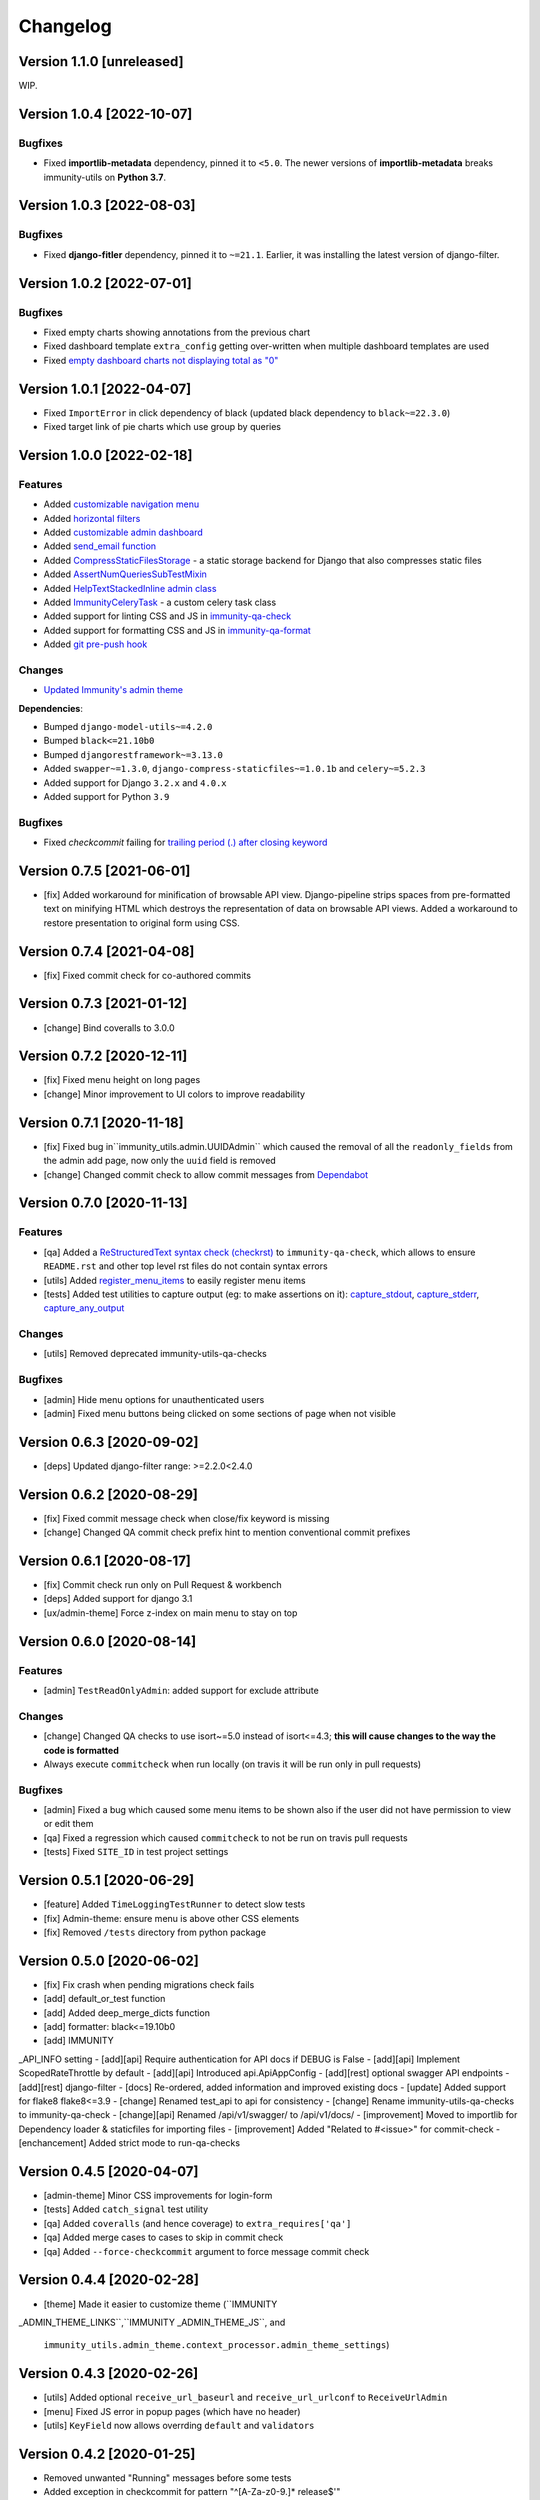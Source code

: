 Changelog
=========

Version 1.1.0 [unreleased]
--------------------------

WIP.

Version 1.0.4 [2022-10-07]
--------------------------

Bugfixes
~~~~~~~~

- Fixed **importlib-metadata** dependency, pinned it to ``<5.0``.
  The newer versions of **importlib-metadata** breaks immunity-utils
  on **Python 3.7**.

Version 1.0.3 [2022-08-03]
--------------------------

Bugfixes
~~~~~~~~

- Fixed **django-fitler** dependency, pinned it to ``~=21.1``.
  Earlier, it was installing the latest version of django-filter.

Version 1.0.2 [2022-07-01]
--------------------------

Bugfixes
~~~~~~~~

- Fixed empty charts showing annotations from
  the previous chart
- Fixed dashboard template ``extra_config`` getting
  over-written when multiple dashboard templates
  are used
- Fixed `empty dashboard charts not displaying total as "0"
  <https://github.com/edge-servers/immunity-utils/issues/301>`_

Version 1.0.1 [2022-04-07]
--------------------------

- Fixed ``ImportError`` in click dependency of black
  (updated black dependency to ``black~=22.3.0``)
- Fixed target link of pie charts which use group by queries

Version 1.0.0 [2022-02-18]
--------------------------

Features
~~~~~~~~

- Added `customizable navigation menu <https://github.com/edge-servers/immunity-utils#main-navigation-menu>`_
- Added `horizontal filters <https://github.com/edge-servers/immunity-utils#admin-filters>`_
- Added `customizable admin dashboard <https://github.com/edge-servers/immunity-utils#immunity-dashboard>`_
- Added `send_email function <https://github.com/edge-servers/immunity-utils#immunity_utilsadmin_themeemailsend_email>`_
- Added `CompressStaticFilesStorage <https://github.com/edge-servers/immunity-utils#immunity_utilsstoragecompressstaticfilesstorage>`_ -
  a static storage backend for Django that also compresses static files
- Added `AssertNumQueriesSubTestMixin <https://github.com/edge-servers/immunity-utils#immunity_utilstestsassertnumqueriessubtestmixin>`_
- Added `HelpTextStackedInline admin class <https://github.com/edge-servers/immunity-utils#immunity_utilsadminhelptextstackedinline>`_
- Added `ImmunityCeleryTask <https://github.com/edge-servers/immunity-utils#immunity-utils-tasks-immunitycelerytask>`_ - a custom celery task class
- Added support for linting CSS and JS in `immunity-qa-check <https://github.com/edge-servers/immunity-utils#immunity-qa-check>`_
- Added support for formatting CSS and JS in `immunity-qa-format <https://github.com/edge-servers/immunity-utils#immunity-qa-format>`_
- Added `git pre-push hook <https://github.com/edge-servers/immunity-utils/issues/161>`_

Changes
~~~~~~~

- `Updated Immunity's admin theme <https://medium.com/@niteshsinha1707/new-navigation-menu-and-ui-ux-improvements-project-report-a94c37514b7d>`__

**Dependencies**:

- Bumped ``django-model-utils~=4.2.0``
- Bumped ``black<=21.10b0``
- Bumped ``djangorestframework~=3.13.0``
- Added ``swapper~=1.3.0``, ``django-compress-staticfiles~=1.0.1b`` and ``celery~=5.2.3``
- Added support for Django ``3.2.x`` and ``4.0.x``
- Added support for Python ``3.9``

Bugfixes
~~~~~~~~

- Fixed `checkcommit` failing for `trailing period (.) after closing keyword <https://github.com/edge-servers/immunity-utils/issues/187>`_

Version 0.7.5 [2021-06-01]
--------------------------

- [fix] Added workaround for minification of browsable API view.
  Django-pipeline strips spaces from pre-formatted text on minifying HTML
  which destroys the representation of data on browsable API views.
  Added a workaround to restore presentation to original form using CSS.

Version 0.7.4 [2021-04-08]
--------------------------

- [fix] Fixed commit check for co-authored commits

Version 0.7.3 [2021-01-12]
--------------------------

- [change] Bind coveralls to 3.0.0

Version 0.7.2 [2020-12-11]
--------------------------

- [fix] Fixed menu height on long pages
- [change] Minor improvement to UI colors to improve readability

Version 0.7.1 [2020-11-18]
--------------------------

- [fix] Fixed bug in``immunity_utils.admin.UUIDAdmin`` which caused the removal of all
  the ``readonly_fields`` from the admin add page, now only the ``uuid`` field is removed
- [change] Changed commit check to allow commit messages from `Dependabot <https://dependabot.com/>`_

Version 0.7.0 [2020-11-13]
--------------------------

Features
~~~~~~~~

- [qa] Added a `ReStructuredText syntax check (checkrst) <https://github.com/edge-servers/immunity-utils#checkrst>`_
  to ``immunity-qa-check``, which allows to ensure ``README.rst`` and other top level rst files
  do not contain syntax errors
- [utils] Added `register_menu_items <https://github.com/edge-servers/immunity-utils#immunity-utils-utils-register-menu-items>`_
  to easily register menu items
- [tests] Added test utilities to capture output (eg: to make assertions on it):
  `capture_stdout <https://github.com/edge-servers/immunity-utils#immunity-utils-tests-capture-stdout>`_,
  `capture_stderr <https://github.com/edge-servers/immunity-utils#immunity_utilstestscapture_stderr>`_,
  `capture_any_output <https://github.com/edge-servers/immunity-utils#immunity_utilstestscapture_any_output>`_

Changes
~~~~~~~

- [utils] Removed deprecated immunity-utils-qa-checks

Bugfixes
~~~~~~~~

- [admin] Hide menu options for unauthenticated users
- [admin] Fixed menu buttons being clicked on some sections of page when not visible

Version 0.6.3 [2020-09-02]
--------------------------

- [deps] Updated django-filter range: >=2.2.0<2.4.0

Version 0.6.2 [2020-08-29]
--------------------------

- [fix] Fixed commit message check when close/fix keyword is missing
- [change] Changed QA commit check prefix hint to mention conventional commit prefixes

Version 0.6.1 [2020-08-17]
--------------------------

- [fix] Commit check run only on Pull Request & workbench
- [deps] Added support for django 3.1
- [ux/admin-theme] Force z-index on main menu to stay on top

Version 0.6.0 [2020-08-14]
--------------------------

Features
~~~~~~~~

- [admin] ``TestReadOnlyAdmin``: added support for exclude attribute

Changes
~~~~~~~~

- [change] Changed QA checks to use isort~=5.0 instead of isort<=4.3;
  **this will cause changes to the way the code is formatted**
- Always execute ``commitcheck`` when run locally
  (on travis it will be run only in pull requests)

Bugfixes
~~~~~~~~

- [admin] Fixed a bug which caused some menu items to be shown also if the
  user did not have permission to view or edit them
- [qa] Fixed a regression which caused ``commitcheck`` to not be run on travis pull requests
- [tests] Fixed ``SITE_ID`` in test project settings

Version 0.5.1 [2020-06-29]
--------------------------

- [feature] Added ``TimeLoggingTestRunner`` to detect slow tests
- [fix] Admin-theme: ensure menu is above other CSS elements
- [fix] Removed ``/tests`` directory from python package

Version 0.5.0 [2020-06-02]
--------------------------

- [fix] Fix crash when pending migrations check fails
- [add] default_or_test function
- [add] Added deep_merge_dicts function
- [add] formatter: black<=19.10b0
- [add] IMMUNITY
_API_INFO setting
- [add][api] Require authentication for API docs if DEBUG is False
- [add][api] Implement ScopedRateThrottle by default
- [add][api] Introduced api.ApiAppConfig
- [add][rest] optional swagger API endpoints
- [add][rest] django-filter
- [docs] Re-ordered, added information and improved existing docs
- [update] Added support for flake8 flake8<=3.9
- [change] Renamed test_api to api for consistency
- [change] Rename immunity-utils-qa-checks to immunity-qa-check
- [change][api] Renamed /api/v1/swagger/ to /api/v1/docs/
- [improvement] Moved to importlib for Dependency loader & staticfiles for importing files
- [improvement] Added "Related to #<issue>" for commit-check
- [enchancement] Added strict mode to run-qa-checks

Version 0.4.5 [2020-04-07]
--------------------------

- [admin-theme] Minor CSS improvements for login-form
- [tests] Added ``catch_signal`` test utility
- [qa] Added ``coveralls`` (and hence coverage) to ``extra_requires['qa']``
- [qa] Added merge cases to cases to skip in commit check
- [qa] Added ``--force-checkcommit`` argument to force message commit check

Version 0.4.4 [2020-02-28]
--------------------------

- [theme] Made it easier to customize theme
  (``IMMUNITY
_ADMIN_THEME_LINKS``,``IMMUNITY
_ADMIN_THEME_JS``, and
  ``immunity_utils.admin_theme.context_processor.admin_theme_settings``)

Version 0.4.3 [2020-02-26]
--------------------------

- [utils] Added optional ``receive_url_baseurl`` and ``receive_url_urlconf`` to ``ReceiveUrlAdmin``
- [menu] Fixed JS error in popup pages (which have no header)
- [utils] ``KeyField`` now allows overrding ``default`` and ``validators``

Version 0.4.2 [2020-01-25]
--------------------------

- Removed unwanted "Running" messages before some tests
- Added exception in checkcommit for pattern "^[A-Za-z0-9.]* release$'"

Version 0.4.1 [2020-01-20]
--------------------------

- Added utilities commonly used in other Immunity modules:
  ``UUIDAdmin``, ``KeyField``, ``ReceiveUrlAdmin``, ``get_random_key``
- Fixed a minor issue regarding a new line ``\n`` not being formatted properly
  in ``immunity-utils-qa-check``

Version 0.4.0 [2020-01-13]
--------------------------

- Dropped support for python 2.7
- Added support for Django 3.0

Version 0.3.2 [2020-01-09]
--------------------------

- [change] Simplified implementation and usage of ``IMMUNITY
_ADMIN_SITE_CLASS``

Version 0.3.1 [2020-01-07]
--------------------------

- [feature] Added configurable ``AdminSite`` class and ``IMMUNITY
_ADMIN_SITE_CLASS``
- [theme] Adapted theme to django 2.2
- [qa] immunity-utils-qa-checks now runs all checks before failing
- [qa] Added support for multiple migration name check in immunity-utils-qa-checks
- [qa] Added pending migrations check (``runcheckpendingmigrations``) to immunity-utils-qa-checks

Version 0.3.0 [2019-12-10]
--------------------------

- Added ``ReadOnlyAdmin``
- Added ``AlwaysHasChangedMixin``
- Added ``UUIDModel``
- Moved multitenancy features to
  `immunity-users <https://github.com/edge-servers/immunity-users>`_
- [qa] Added ``checkendline``, ``checkmigrations``, ``checkcommit``,
  later integrated in ``immunity-utils-qa-checks`` (corrected)
- Added navigation menu
- Added configurable settings for admin headings

Version 0.2.2 [2018-12-02]
--------------------------

- `#20 <https://github.com/edge-servers/immunity-utils/issues/20>`_:
  [qa] Added ``checkcommit`` QA check (thanks to `@ppabcd <https://github.com/ppabcd>`_)

Version 0.2.1 [2018-11-04]
--------------------------

- `dc977d2 <https://github.com/edge-servers/immunity-utils/commit/dc977d2>`_:
  [multitenancy] Avoid failure if org field not present
- `#13 <https://github.com/edge-servers/immunity-utils/pull/13>`_:
  [DRF] Added ``BaseSerializer``
- `#16 <https://github.com/edge-servers/immunity-utils/pull/16>`_:
  [qa] Added migration filename check
- `babbd74 <https://github.com/edge-servers/immunity-utils/commit/babbd74>`_:
  [multitenancy] Added ``MultitenantAdminMixin.multitenant_parent``
- `6d45df5 <https://github.com/edge-servers/immunity-utils/commit/6d45df5>`_:
  [qa] Pin down ``flake8`` and ``isort`` in ``extra_requires['qa']``

Version 0.2.0 [2018-02-06]
--------------------------

- `#10 <https://github.com/edge-servers/immunity-utils/pull/10>`_:
  [qa] add django 2.0 compatibility
- `d742d4 <https://github.com/edge-servers/immunity-utils/commit/d742d4>`_:
  [version] Improved get_version to follow PEP440

Version 0.1.2 [2017-07-10]
--------------------------

- [admin_theme] Added ``submit_line.html`` template

Version 0.1.1 [2017-06-28]
--------------------------

- renamed ``MultitenantObjectFilter`` to ``MultitenantRelatedOrgFilter``
- made *immunity-users* optional

Version 0.1.0 [2017-06-28]
--------------------------

- added ``admin_theme``
- added ``MultitenantAdminMixin`` and ``TestMultitenantAdminMixin``
- added ``MultitenantOrgFilter`` and ``MultitenantObjectFilter``
- added ``TimeStampedEditableModel`` and ``TimeReadonlyAdminMixin``
- added ``DependencyLoader`` and ``DependencyFinder``
